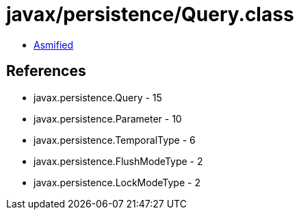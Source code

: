 = javax/persistence/Query.class

 - link:Query-asmified.java[Asmified]

== References

 - javax.persistence.Query - 15
 - javax.persistence.Parameter - 10
 - javax.persistence.TemporalType - 6
 - javax.persistence.FlushModeType - 2
 - javax.persistence.LockModeType - 2
